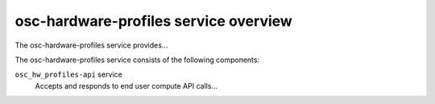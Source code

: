 ======================================
osc-hardware-profiles service overview
======================================
The osc-hardware-profiles service provides...

The osc-hardware-profiles service consists of the following components:

``osc_hw_profiles-api`` service
  Accepts and responds to end user compute API calls...
